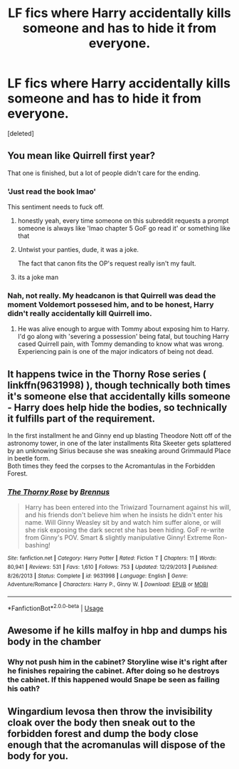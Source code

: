 #+TITLE: LF fics where Harry accidentally kills someone and has to hide it from everyone.

* LF fics where Harry accidentally kills someone and has to hide it from everyone.
:PROPERTIES:
:Score: 5
:DateUnix: 1587006196.0
:DateShort: 2020-Apr-16
:FlairText: Request
:END:
[deleted]


** You mean like Quirrell first year?

That one is finished, but a lot of people didn't care for the ending.
:PROPERTIES:
:Author: Clell65619
:Score: 5
:DateUnix: 1587008641.0
:DateShort: 2020-Apr-16
:END:

*** 'Just read the book lmao'

This sentiment needs to fuck off.
:PROPERTIES:
:Author: PM_ME_IBUKI_SUIKA
:Score: 7
:DateUnix: 1587027742.0
:DateShort: 2020-Apr-16
:END:

**** honestly yeah, every time someone on this subreddit requests a prompt someone is always like 'lmao chapter 5 GoF go read it' or something like that
:PROPERTIES:
:Author: raapster
:Score: 6
:DateUnix: 1587052660.0
:DateShort: 2020-Apr-16
:END:


**** Untwist your panties, dude, it was a joke.

The fact that canon fits the OP's request really isn't my fault.
:PROPERTIES:
:Author: Clell65619
:Score: 2
:DateUnix: 1587039386.0
:DateShort: 2020-Apr-16
:END:


**** its a joke man
:PROPERTIES:
:Author: CommanderL3
:Score: 0
:DateUnix: 1587027830.0
:DateShort: 2020-Apr-16
:END:


*** Nah, not really. My headcanon is that Quirrell was dead the moment Voldemort possesed him, and to be honest, Harry didn't really accidentally kill Quirrell imo.
:PROPERTIES:
:Score: 2
:DateUnix: 1587008934.0
:DateShort: 2020-Apr-16
:END:

**** He was alive enough to argue with Tommy about exposing him to Harry. I'd go along with 'severing a possession' being fatal, but touching Harry cased Quirrell pain, with Tommy demanding to know what was wrong. Experiencing pain is one of the major indicators of being not dead.
:PROPERTIES:
:Author: Clell65619
:Score: 7
:DateUnix: 1587009287.0
:DateShort: 2020-Apr-16
:END:


** It happens twice in the Thorny Rose series ( linkffn(9631998) ), though technically both times it's someone else that accidentally kills someone - Harry does help hide the bodies, so technically it fulfills part of the requirement.

In the first installment he and Ginny end up blasting Theodore Nott off of the astronomy tower, in one of the later installments Rita Skeeter gets splattered by an unknowing Sirius because she was sneaking around Grimmauld Place in beetle form.\\
Both times they feed the corpses to the Acromantulas in the Forbidden Forest.
:PROPERTIES:
:Author: PsiGuy60
:Score: 2
:DateUnix: 1587035217.0
:DateShort: 2020-Apr-16
:END:

*** [[https://www.fanfiction.net/s/9631998/1/][*/The Thorny Rose/*]] by [[https://www.fanfiction.net/u/4577618/Brennus][/Brennus/]]

#+begin_quote
  Harry has been entered into the Triwizard Tournament against his will, and his friends don't believe him when he insists he didn't enter his name. Will Ginny Weasley sit by and watch him suffer alone, or will she risk exposing the dark secret she has been hiding. GoF re-write from Ginny's POV. Smart & slightly manipulative Ginny! Extreme Ron-bashing!
#+end_quote

^{/Site/:} ^{fanfiction.net} ^{*|*} ^{/Category/:} ^{Harry} ^{Potter} ^{*|*} ^{/Rated/:} ^{Fiction} ^{T} ^{*|*} ^{/Chapters/:} ^{11} ^{*|*} ^{/Words/:} ^{80,941} ^{*|*} ^{/Reviews/:} ^{531} ^{*|*} ^{/Favs/:} ^{1,610} ^{*|*} ^{/Follows/:} ^{753} ^{*|*} ^{/Updated/:} ^{12/29/2013} ^{*|*} ^{/Published/:} ^{8/26/2013} ^{*|*} ^{/Status/:} ^{Complete} ^{*|*} ^{/id/:} ^{9631998} ^{*|*} ^{/Language/:} ^{English} ^{*|*} ^{/Genre/:} ^{Adventure/Romance} ^{*|*} ^{/Characters/:} ^{Harry} ^{P.,} ^{Ginny} ^{W.} ^{*|*} ^{/Download/:} ^{[[http://www.ff2ebook.com/old/ffn-bot/index.php?id=9631998&source=ff&filetype=epub][EPUB]]} ^{or} ^{[[http://www.ff2ebook.com/old/ffn-bot/index.php?id=9631998&source=ff&filetype=mobi][MOBI]]}

--------------

*FanfictionBot*^{2.0.0-beta} | [[https://github.com/tusing/reddit-ffn-bot/wiki/Usage][Usage]]
:PROPERTIES:
:Author: FanfictionBot
:Score: 1
:DateUnix: 1587035241.0
:DateShort: 2020-Apr-16
:END:


** Awesome if he kills malfoy in hbp and dumps his body in the chamber
:PROPERTIES:
:Author: Kingslayer629736
:Score: 2
:DateUnix: 1587050847.0
:DateShort: 2020-Apr-16
:END:

*** Why not push him in the cabinet? Storyline wise it's right after he finishes repairing the cabinet. After doing so he destroys the cabinet. If this happened would Snape be seen as failing his oath?
:PROPERTIES:
:Author: Glassjoe1337
:Score: 1
:DateUnix: 1587059352.0
:DateShort: 2020-Apr-16
:END:


** Wingardium levosa then throw the invisibility cloak over the body then sneak out to the forbidden forest and dump the body close enough that the acromanulas will dispose of the body for you.
:PROPERTIES:
:Author: Demandred3000
:Score: 1
:DateUnix: 1587051543.0
:DateShort: 2020-Apr-16
:END:
